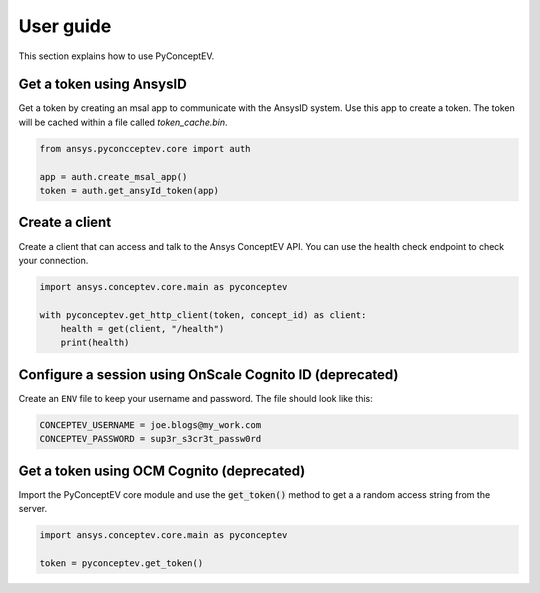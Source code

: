 .. _ref_user_guide:

User guide
##########

This section explains how to use PyConceptEV.

Get a token using AnsysID
^^^^^^^^^^^^^^^^^^^^^^^^^^^^^^^^^^^^^^^^^

Get a token by creating an msal app to communicate with the AnsysID system.
Use this app to create a token.
The token will be cached within a file called `token_cache.bin`.

.. code-block:: python

    from ansys.pyconcceptev.core import auth

    app = auth.create_msal_app()
    token = auth.get_ansyId_token(app)

Create a client
^^^^^^^^^^^^^^^

Create a client that can access and talk to the Ansys ConceptEV API. You can use
the health check endpoint to check your connection.

.. code-block:: python

   import ansys.conceptev.core.main as pyconceptev

   with pyconceptev.get_http_client(token, concept_id) as client:
       health = get(client, "/health")
       print(health)


Configure a session using OnScale Cognito ID (deprecated)
^^^^^^^^^^^^^^^^^^^^^^^^^^^^^^^^^^^^^^^^^^^^^^^^^^^^^^^^

Create an ``ENV`` file to keep your username and password.
The file should look like this:

.. code-block:: bash

   CONCEPTEV_USERNAME = joe.blogs@my_work.com
   CONCEPTEV_PASSWORD = sup3r_s3cr3t_passw0rd


Get a token using OCM Cognito (deprecated)
^^^^^^^^^^^^^^^^^^^^^^^^^^^^^^^^^^^^^^^^^

Import the PyConceptEV core module and use the :code:`get_token()` method to get a
a random access string from the server.

.. code-block:: python

   import ansys.conceptev.core.main as pyconceptev

   token = pyconceptev.get_token()



